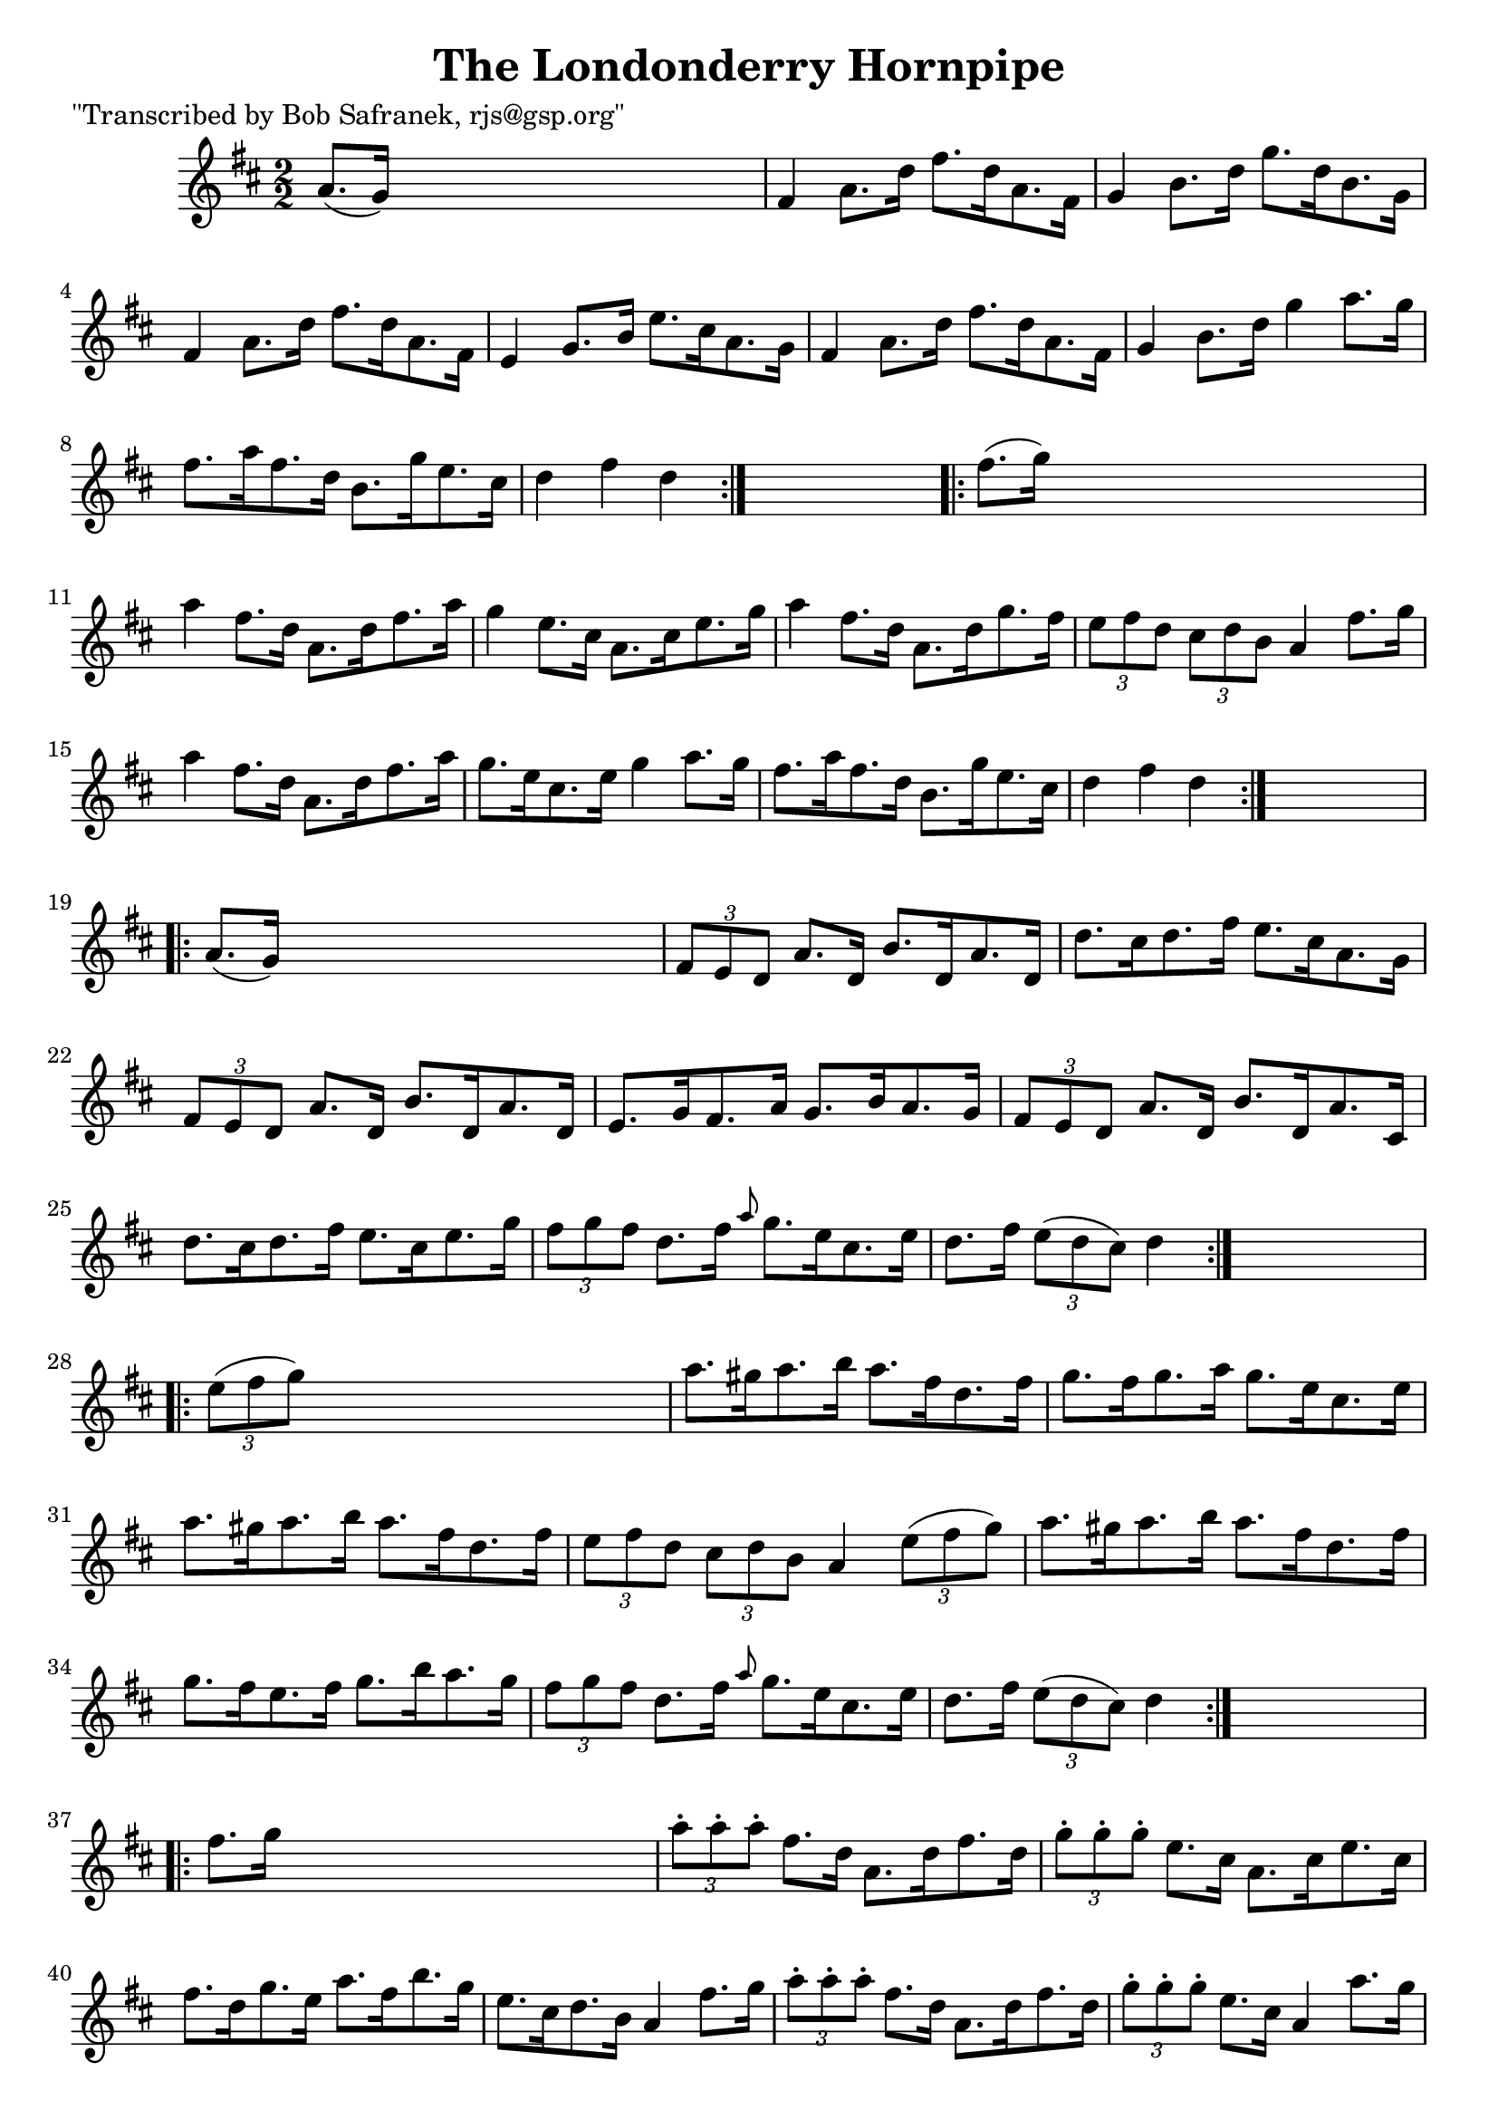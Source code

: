 
\version "2.16.2"
% automatically converted by musicxml2ly from xml/1753_bs.xml

%% additional definitions required by the score:
\language "english"


\header {
    poet = "\"Transcribed by Bob Safranek, rjs@gsp.org\""
    encoder = "abc2xml version 63"
    encodingdate = "2015-01-25"
    title = "The Londonderry Hornpipe"
    }

\layout {
    \context { \Score
        autoBeaming = ##f
        }
    }
PartPOneVoiceOne =  \relative a' {
    \repeat volta 2 {
        \key d \major \numericTimeSignature\time 2/2 a8. ( [ g16 ) ] s2.
        | % 2
        fs4 a8. [ d16 ] fs8. [ d16 a8. fs16 ] | % 3
        g4 b8. [ d16 ] g8. [ d16 b8. g16 ] | % 4
        fs4 a8. [ d16 ] fs8. [ d16 a8. fs16 ] | % 5
        e4 g8. [ b16 ] e8. [ cs16 a8. g16 ] | % 6
        fs4 a8. [ d16 ] fs8. [ d16 a8. fs16 ] | % 7
        g4 b8. [ d16 ] g4 a8. [ g16 ] | % 8
        fs8. [ a16 fs8. d16 ] b8. [ g'16 e8. cs16 ] | % 9
        d4 fs4 d4 }
    s4 \repeat volta 2 {
        | \barNumberCheck #10
        fs8. ( [ g16 ) ] s2. | % 11
        a4 fs8. [ d16 ] a8. [ d16 fs8. a16 ] | % 12
        g4 e8. [ cs16 ] a8. [ cs16 e8. g16 ] | % 13
        a4 fs8. [ d16 ] a8. [ d16 g8. fs16 ] | % 14
        \times 2/3  {
            e8 [ fs8 d8 ] }
        \times 2/3  {
            cs8 [ d8 b8 ] }
        a4 fs'8. [ g16 ] | % 15
        a4 fs8. [ d16 ] a8. [ d16 fs8. a16 ] | % 16
        g8. [ e16 cs8. e16 ] g4 a8. [ g16 ] | % 17
        fs8. [ a16 fs8. d16 ] b8. [ g'16 e8. cs16 ] | % 18
        d4 fs4 d4 }
    s4 \repeat volta 2 {
        | % 19
        a8. ( [ g16 ) ] s2. | \barNumberCheck #20
        \times 2/3  {
            fs8 [ e8 d8 ] }
        a'8. [ d,16 ] b'8. [ d,16 a'8. d,16 ] | % 21
        d'8. [ cs16 d8. fs16 ] e8. [ cs16 a8. g16 ] | % 22
        \times 2/3  {
            fs8 [ e8 d8 ] }
        a'8. [ d,16 ] b'8. [ d,16 a'8. d,16 ] | % 23
        e8. [ g16 fs8. a16 ] g8. [ b16 a8. g16 ] | % 24
        \times 2/3  {
            fs8 [ e8 d8 ] }
        a'8. [ d,16 ] b'8. [ d,16 a'8. cs,16 ] | % 25
        d'8. [ cs16 d8. fs16 ] e8. [ cs16 e8. g16 ] | % 26
        \times 2/3  {
            fs8 [ g8 fs8 ] }
        d8. [ fs16 ] \grace { a8 } g8. [ e16 cs8. e16 ] | % 27
        d8. [ fs16 ] \times 2/3 {
            e8 ( [ d8 cs8 ) ] }
        d4 }
    s4 \repeat volta 2 {
        | % 28
        \times 2/3  {
            e8 ( [ fs8 g8 ) ] }
        s2. | % 29
        a8. [ gs16 a8. b16 ] a8. [ fs16 d8. fs16 ] | \barNumberCheck #30
        g8. [ fs16 g8. a16 ] g8. [ e16 cs8. e16 ] | % 31
        a8. [ gs16 a8. b16 ] a8. [ fs16 d8. fs16 ] | % 32
        \times 2/3  {
            e8 [ fs8 d8 ] }
        \times 2/3  {
            cs8 [ d8 b8 ] }
        a4 \times 2/3 {
            e'8 ( [ fs8 g8 ) ] }
        | % 33
        a8. [ gs16 a8. b16 ] a8. [ fs16 d8. fs16 ] | % 34
        g8. [ fs16 e8. fs16 ] g8. [ b16 a8. g16 ] | % 35
        \times 2/3  {
            fs8 [ g8 fs8 ] }
        d8. [ fs16 ] \grace { a8 } g8. [ e16 cs8. e16 ] | % 36
        d8. [ fs16 ] \times 2/3 {
            e8 ( [ d8 cs8 ) ] }
        d4 }
    s4 \repeat volta 2 {
        | % 37
        fs8. [ g16 ] s2. | % 38
        \times 2/3  {
            a8 -. [ a8 -. a8 -. ] }
        fs8. [ d16 ] a8. [ d16 fs8. d16 ] | % 39
        \times 2/3  {
            g8 -. [ g8 -. g8 -. ] }
        e8. [ cs16 ] a8. [ cs16 e8. cs16 ] | \barNumberCheck #40
        fs8. [ d16 g8. e16 ] a8. [ fs16 b8. g16 ] | % 41
        e8. [ cs16 d8. b16 ] a4 fs'8. [ g16 ] | % 42
        \times 2/3  {
            a8 -. [ a8 -. a8 -. ] }
        fs8. [ d16 ] a8. [ d16 fs8. d16 ] | % 43
        \times 2/3  {
            g8 -. [ g8 -. g8 -. ] }
        e8. [ cs16 ] a4 a'8. [ g16 ] | % 44
        fs8. [ d16 a8. fs16 ] e8. [ g'16 e8. cs16 ] | % 45
        d4 fs4 d4 }
    s4 \repeat volta 2 {
        | % 46
        fs,8. ( [ g16 ) ] s2. | % 47
        a8. [ fs16 a8. d16 ] fs8. [ e16 d8. cs16 ] | % 48
        b8 [ g8 -. b8. e16 ] g8. [ fs16 e8. d16 ] | % 49
        cs8. [ a16 cs8. e16 ] a8. [ g16 fs8. e16 ] | \barNumberCheck #50
        fs8. [ cs16 d8. b16 ] a4 fs8. [ g16 ] | % 51
        a8. [ fs16 a8. d16 ] fs8. [ e16 d8. cs16 ] | % 52
        b8. [ g16 b8. d16 ] g4 a8. [ g16 ] | % 53
        fs8. [ a16 fs8. d16 ] b8. [ g'16 e8. cs16 ] | % 54
        d4 fs4 d4 }
    }


% The score definition
\score {
    <<
        \new Staff <<
            \context Staff << 
                \context Voice = "PartPOneVoiceOne" { \PartPOneVoiceOne }
                >>
            >>
        
        >>
    \layout {}
    % To create MIDI output, uncomment the following line:
    %  \midi {}
    }

